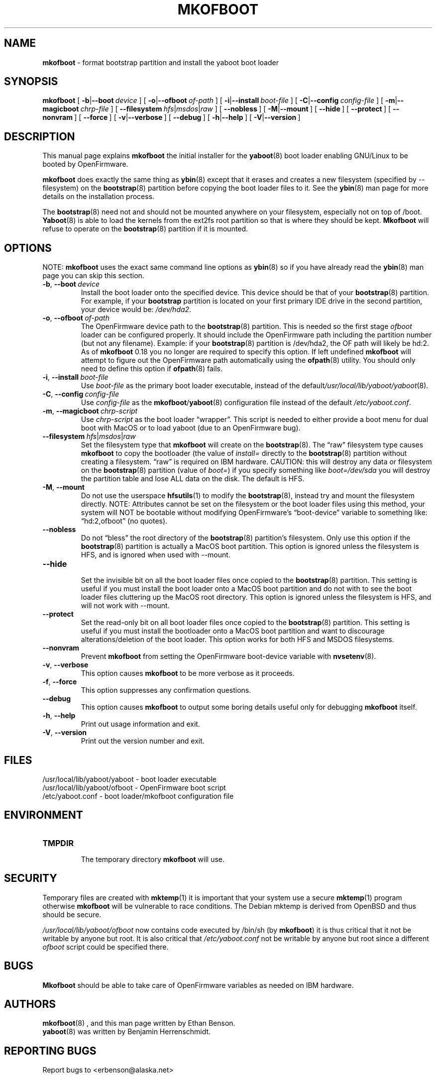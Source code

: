 .\" Hey Emacs! This file is -*- nroff -*- source.
.\"
.\" ybin (YaBoot INstaller) installs/updates the yaboot boot loader.
.\" Copyright (C) 2000, 2001 Ethan Benson
.\"
.\" This program is free software; you can redistribute it and/or
.\" modify it under the terms of the GNU General Public License
.\" as published by the Free Software Foundation; either version 2
.\" of the License, or (at your option) any later version.
.\"
.\" This program is distributed in the hope that it will be useful,
.\" but WITHOUT ANY WARRANTY; without even the implied warranty of
.\" MERCHANTABILITY or FITNESS FOR A PARTICULAR PURPOSE.  See the
.\" GNU General Public License for more details.
.\"
.\" You should have received a copy of the GNU General Public License
.\" along with this program; if not, write to the Free Software
.\" Foundation, Inc., 59 Temple Place - Suite 330, Boston, MA  02111-1307, USA.
.\"
.TH MKOFBOOT 8 "21 November 2001" "GNU/Linux PowerPC" "System Manager's Manual"
.SH NAME
.B mkofboot
\- format bootstrap partition and install the yaboot boot loader
.SH SYNOPSIS
.B mkofboot
.RB [ \ \-b | \-\-boot\ \fIdevice\  ]
.RB [ \ \-o | \-\-ofboot\ \fIof-path\  ]
.RB [ \ \-i | \-\-install\ \fIboot-file\  ]
.RB [ \ \-C | \-\-config\ \fIconfig-file\  ]
.RB [ \ \-m | \-\-magicboot\ \fIchrp-file\  ]
.RB [ \ \-\-filesystem\ \fIhfs | \fImsdos | \fIraw\  ]
.RB [ \ \-\-nobless\  ]
.RB [ \ \-M | \-\-mount\  ]
.RB [ \ \-\-hide\  ]
.RB [ \ \-\-protect\  ]
.RB [ \ \-\-nonvram\  ]
.RB [ \ \-\-force\  ]
.RB [ \ \-v | \-\-verbose\  ]
.RB [ \ \-\-debug\  ]
.RB [ \ \-h | \-\-help\  ]
.RB [ \ \-V | \-\-version\  ]
.SH DESCRIPTION
This manual page explains
.B mkofboot
the initial installer for the
.BR yaboot (8)
boot loader enabling GNU/Linux to be booted by OpenFirmware.

.B mkofboot
does exactly the same thing as
.BR ybin (8)
except that it erases and creates a new filesystem (specified by
\-\-filesystem) on the \fBbootstrap\fR(8) partition before copying the
boot loader files to it.  See the
.BR ybin (8)
man page for more details on the installation process.

The \fBbootstrap\fR(8) need not and should not be mounted anywhere on
your filesystem, especially not on top of /boot.  \fBYaboot\fR(8) is able
to load the kernels from the ext2fs root partition so that is where
they should be kept. \fBMkofboot\fR will refuse to operate on the
\fBbootstrap\fR(8) partition if it is mounted.
.SH OPTIONS
NOTE:
.B mkofboot
uses the exact same command line options as
.BR ybin (8)
so if you have already read the \fBybin\fR(8) man page you can skip this
section.
.TP
.BR \-b ,\  \-\-boot\ \fIdevice
Install the boot loader onto the specified device.  This device should
be that of your \fBbootstrap\fR(8) partition. For example, if your
\fBbootstrap\fR partition is located on your first primary IDE drive in the
second partition, your device would be: \fI/dev/hda2\fR.
.TP
.BR \-o ,\  \-\-ofboot\ \fIof-path
The OpenFirmware device path to the \fBbootstrap\fR(8) partition. This
is needed so the first stage \fIofboot\fR loader can be configured
properly.  It should include the OpenFirmware path including the
partition number (but not any filename).  Example: if your
\fBbootstrap\fR(8) partition is /dev/hda2, the OF path will likely be
hd:2.  As of \fBmkofboot\fR 0.18 you no longer are required to specify
this option.  If left undefined \fBmkofboot\fR will attempt to figure
out the OpenFirmware path automatically using the \fBofpath\fR(8)
utility.  You should only need to define this option if
\fBofpath\fR(8) fails.
.TP
.BR \-i ,\  \-\-install\ \fIboot-file
Use \fIboot-file\fR as the primary boot loader executable, instead of
the default\fI/usr/local/lib/yaboot/yaboot\fR(8).
.TP
.BR \-C ,\  \-\-config\ \fIconfig-file
Use \fIconfig-file\fR as the \fBmkofboot\fR/\fByaboot\fR(8) configuration
file instead of the default \fI/etc/yaboot.conf\fR.
.TP
.BR \-m ,\  \-\-magicboot\ \fIchrp-script
Use \fIchrp-script\fR as the boot loader \*(lqwrapper\*(rq. This
script is needed to either provide a boot menu for dual boot with
MacOS or to load yaboot (due to an OpenFirmware bug).
.TP
.BR \-\-filesystem\ \fIhfs\fR|\fImsdos\fR|\fIraw\fR
Set the filesystem type that \fBmkofboot\fR will create on the
\fBbootstrap\fR(8). The \*(lqraw\*(rq filesystem type causes
\fBmkofboot\fR to copy the bootloader (the value of \fIinstall=\fR
directly to the \fBbootstrap\fR(8) partition without creating a
filesystem.  \*(lqraw\*(rq is required on IBM hardware.  CAUTION: this
will destroy any data or filesystem on the \fBbootstrap\fR(8)
partition (value of \fIboot=\fR) if you specify something like
\fIboot=/dev/sda\fR you will destroy the partition table and lose ALL
data on the disk.  The default is HFS.
.TP
.BR \-M ,\  \-\-mount
Do not use the userspace
.BR hfsutils (1)
to modify the \fBbootstrap\fR(8), instead try and mount the filesystem
directly.  NOTE: Attributes cannot be set on the filesystem or the
boot loader files using this method, your system will NOT be bootable
without modifying OpenFirmware's \*(lqboot-device\*(rq variable to something
like: \*(lqhd:2,ofboot\*(rq (no quotes).
.TP
.BR \-\-nobless
Do not \*(lqbless\*(rq the root directory of the \fBbootstrap\fR(8)
partition's filesystem.  Only use this option if the \fBbootstrap\fR(8)
partition is actually a MacOS boot partition.  This option is ignored
unless the filesystem is HFS, and is ignored when used with \-\-mount.
.TP
.BR \-\-hide
.br
Set the invisible bit on all the boot loader files once copied to the
\fBbootstrap\fR(8) partition.  This setting is useful if you must install
the boot loader onto a MacOS boot partition and do not with to see the
boot loader files cluttering up the MacOS root directory.  This option
is ignored unless the filesystem is HFS, and will not work
with \-\-mount.
.TP
.BR \-\-protect
Set the read-only bit on all boot loader files once copied to the
\fBbootstrap\fR(8) partition.  This setting is useful if you must install
the bootloader onto a MacOS boot partition and want to discourage
alterations/deletion of the boot loader.  This option works for both
HFS and MSDOS filesystems.
.TP
.BR \-\-nonvram
Prevent \fBmkofboot\fR from setting the OpenFirmware boot-device
variable with \fBnvsetenv\fR(8).
.TP
.BR \-v ,\  \-\-verbose
This option causes \fBmkofboot\fR to be more verbose as it proceeds.
.TP
.BR \-f ,\  \-\-force
This option suppresses any confirmation questions.
.TP
.BR \-\-debug
This option causes \fBmkofboot\fR to output some boring details useful
only for debugging \fBmkofboot\fR itself.
.TP
.BR \-h ,\  \-\-help
Print out usage information and exit.
.TP
.BR \-V ,\  \-\-version
Print out the version number and exit.
.SH FILES
.nf
/usr/local/lib/yaboot/yaboot \- boot loader executable
/usr/local/lib/yaboot/ofboot \- OpenFirmware boot script
/etc/yaboot.conf \- boot loader/mkofboot configuration file
.fi
.SH ENVIRONMENT
.TP
.B TMPDIR
.br
The temporary directory \fBmkofboot\fR will use.
.SH SECURITY
Temporary files are created with
.BR mktemp (1)
it is important that your system use a secure
.BR mktemp (1)
program otherwise \fBmkofboot\fR will be vulnerable to race conditions.
The Debian mktemp is derived from OpenBSD and thus should be secure.

\fI/usr/local/lib/yaboot/ofboot\fR now contains code executed by /bin/sh (by
\fBmkofboot\fR) it is thus critical that it not be writable by anyone
but root.  It is also critical that \fI/etc/yaboot.conf\fR not be
writable by anyone but root since a different \fIofboot\fR script could be
specified there.
.SH BUGS
.B Mkofboot
should be able to take care of OpenFirmware variables as needed on IBM
hardware.
.SH AUTHORS
.BR mkofboot (8)
, and this man page written by Ethan Benson.
.br
.BR yaboot (8)
was written by Benjamin Herrenschmidt.
.SH REPORTING BUGS
Report bugs to <erbenson@alaska.net>
.SH SEE ALSO
.BR bootstrap (8),
.BR hfsutils (1),
.BR mkofboot (8),
.BR mktemp (1),
.BR mount (8),
.BR nvsetenv (8),
.BR ofpath (8),
.BR yaboot (8),
.BR yaboot.conf (5).
